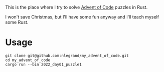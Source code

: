 This is the place where I try to solve [[https://adventofcode.com/][Advent of Code]] puzzles in Rust.

I won't save Christmas, but I'll have some fun anyway and I'll teach
myself some Rust.

* Usage

#+begin_src shell
git clone git@github.com:nlegrand/my_advent_of_code.git
cd my_advent_of_code
cargo run --bin 2022_day01_puzzle1  
#+end_src
